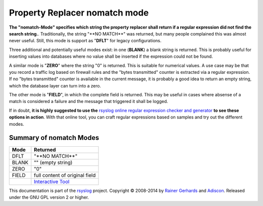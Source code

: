 Property Replacer nomatch mode
------------------------------

**The "nomatch-Mode" specifies which string the property replacer shall
return if a regular expression did not find the search string.**.
Traditionally, the string "\*\*NO MATCH\*\*" was returned, but many
people complained this was almost never useful. Still, this mode is
support as "**DFLT**\ " for legacy configurations.

Three additional and potentially useful modes exist: in one (**BLANK**)
a blank string is returned. This is probably useful for inserting values
into databases where no value shall be inserted if the expression could
not be found.

A similar mode is "**ZERO**\ " where the string "0" is returned. This is
suitable for numerical values. A use case may be that you record a
traffic log based on firewall rules and the "bytes transmitted" counter
is extracted via a regular expression. If no "bytes transmitted" counter
is available in the current message, it is probably a good idea to
return an empty string, which the database layer can turn into a zero.

The other mode is "**FIELD**\ ", in which the complete field is
returned. This may be useful in cases where absense of a match is
considered a failure and the message that triggered it shall be logged.

If in doubt, **it is highly suggested to use the** `rsyslog online regular
expression checker and generator <http://www.rsyslog.com/tool-regex>`_
**to see these options in action**. With that online tool, you can craft
regular expressions based on samples and try out the different modes.

Summary of nomatch Modes
~~~~~~~~~~~~~~~~~~~~~~~~

+------------+-----------------------------------------------------------+
| **Mode**   | **Returned**                                              |
+------------+-----------------------------------------------------------+
| DFLT       | "\*\*NO MATCH\*\*"                                        |
+------------+-----------------------------------------------------------+
| BLANK      | "" (empty string)                                         |
+------------+-----------------------------------------------------------+
| ZERO       | "0"                                                       |
+------------+-----------------------------------------------------------+
| FIELD      | full content of original field                            |
+------------+-----------------------------------------------------------+
|            | `Interactive Tool <http://www.rsyslog.com/tool-regex>`_   |
+------------+-----------------------------------------------------------+

This documentation is part of the `rsyslog <http://www.rsyslog.com/>`_
project.
Copyright © 2008-2014 by `Rainer Gerhards <http://www.gerhards.net/rainer>`_
and `Adiscon <http://www.adiscon.com/>`_. Released under the GNU GPL
version 2 or higher.
